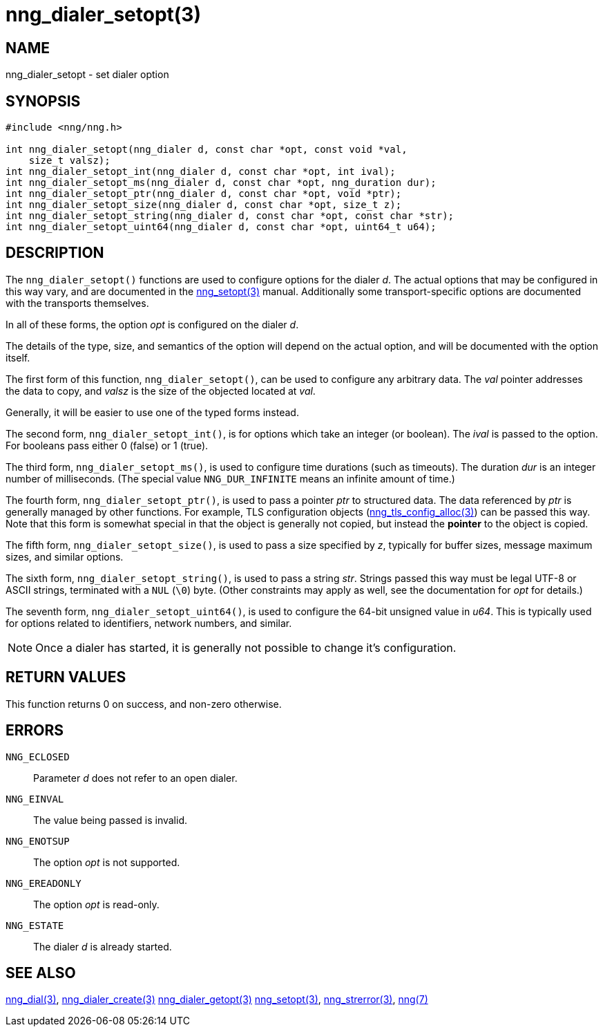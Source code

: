 = nng_dialer_setopt(3)
//
// Copyright 2018 Staysail Systems, Inc. <info@staysail.tech>
// Copyright 2018 Capitar IT Group BV <info@capitar.com>
//
// This document is supplied under the terms of the MIT License, a
// copy of which should be located in the distribution where this
// file was obtained (LICENSE.txt).  A copy of the license may also be
// found online at https://opensource.org/licenses/MIT.
//

== NAME

nng_dialer_setopt - set dialer option

== SYNOPSIS

[source, c]
-----------
#include <nng/nng.h>

int nng_dialer_setopt(nng_dialer d, const char *opt, const void *val,
    size_t valsz);
int nng_dialer_setopt_int(nng_dialer d, const char *opt, int ival);
int nng_dialer_setopt_ms(nng_dialer d, const char *opt, nng_duration dur);
int nng_dialer_setopt_ptr(nng_dialer d, const char *opt, void *ptr);
int nng_dialer_setopt_size(nng_dialer d, const char *opt, size_t z);
int nng_dialer_setopt_string(nng_dialer d, const char *opt, const char *str);
int nng_dialer_setopt_uint64(nng_dialer d, const char *opt, uint64_t u64);
-----------

== DESCRIPTION

The `nng_dialer_setopt()` functions are used to configure options for
the dialer _d_. The actual options that may be configured in this way
vary, and are documented in the <<nng_setopt#,nng_setopt(3)>> manual.
Additionally some transport-specific options are documented with the
transports themselves.

In all of these forms, the option _opt_ is configured on the dialer _d_.

The details of the type, size, and semantics of the option will depend
on the actual option, and will be documented with the option itself.

The first form of this function, `nng_dialer_setopt()`, can be used to
configure any arbitrary data.
The _val_ pointer addresses the data to copy, and _valsz_ is the
size of the objected located at _val_.

Generally, it will be easier to use one of the typed forms instead.

The second form, `nng_dialer_setopt_int()`,
is for options which take an integer (or boolean).  The _ival_
is passed to the option.  For booleans pass either 0 (false) or 1 (true).

The third form, `nng_dialer_setopt_ms()`, is used to configure time durations
(such as timeouts).
The duration _dur_ is an integer number of milliseconds.  (The special value
`NNG_DUR_INFINITE` means an infinite amount of time.)

The fourth form, `nng_dialer_setopt_ptr()`, is used to pass a
pointer _ptr_ to structured data.  The data referenced by _ptr_ is
generally managed by other functions.
For example, TLS configuration objects
(<<nng_tls_config_alloc#,nng_tls_config_alloc(3)>>) can be passed this way.
Note that this form is somewhat special in that the object is generally
not copied, but instead the *pointer* to the object is copied.

The fifth form, `nng_dialer_setopt_size()`, is used to pass a size
specified by _z_, typically for buffer sizes, message maximum sizes, and
similar options.

The sixth form, `nng_dialer_setopt_string()`, is used to pass a string
_str_.  Strings passed this way must be legal UTF-8 or ASCII strings, terminated
with a `NUL` (`\0`) byte.  (Other constraints may apply as well, see the
documentation for _opt_ for details.)

The seventh form, `nng_dialer_setopt_uint64()`, is used to configure
the 64-bit unsigned value in _u64_.  This is typically used for options
related to identifiers, network numbers, and similar.

NOTE: Once a dialer has started, it is generally not possible to change
it's configuration.

== RETURN VALUES

This function returns 0 on success, and non-zero otherwise.

== ERRORS

`NNG_ECLOSED`:: Parameter _d_ does not refer to an open dialer.
`NNG_EINVAL`:: The value being passed is invalid.
`NNG_ENOTSUP`:: The option _opt_ is not supported.
`NNG_EREADONLY`:: The option _opt_ is read-only.
`NNG_ESTATE`:: The dialer _d_ is already started.

== SEE ALSO

<<nng_dial#,nng_dial(3)>>,
<<nng_dialer_create#,nng_dialer_create(3)>>
<<nng_dialer_getopt#,nng_dialer_getopt(3)>>
<<nng_setopt#,nng_setopt(3)>>,
<<nng_strerror#,nng_strerror(3)>>,
<<nng#,nng(7)>>
